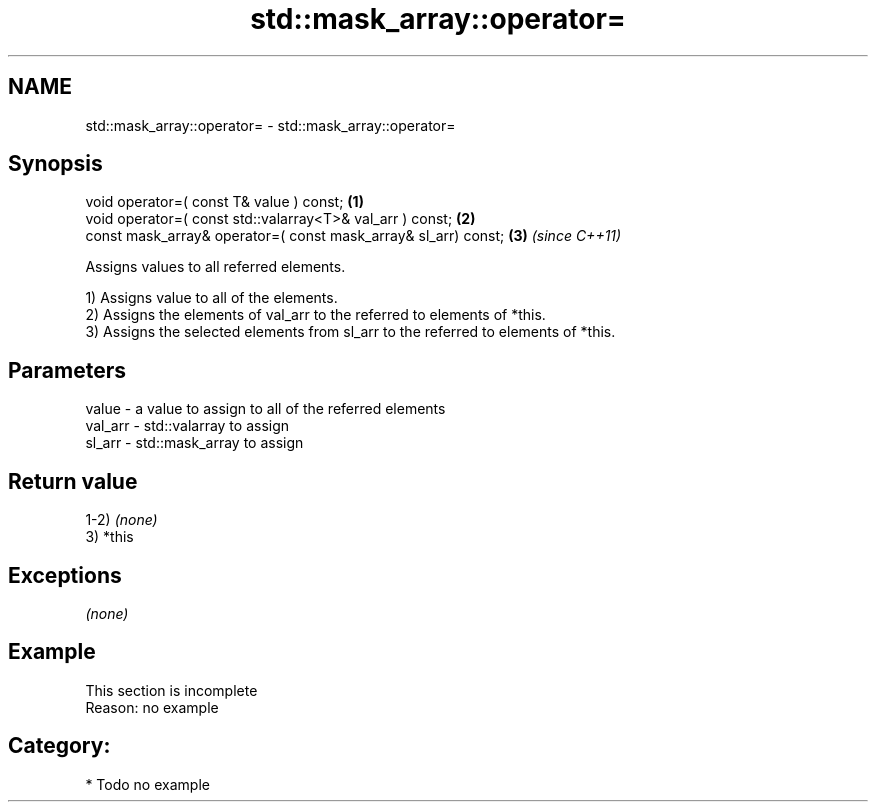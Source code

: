 .TH std::mask_array::operator= 3 "2017.04.02" "http://cppreference.com" "C++ Standard Libary"
.SH NAME
std::mask_array::operator= \- std::mask_array::operator=

.SH Synopsis
   void operator=( const T& value ) const;                       \fB(1)\fP
   void operator=( const std::valarray<T>& val_arr ) const;      \fB(2)\fP
   const mask_array& operator=( const mask_array& sl_arr) const; \fB(3)\fP \fI(since C++11)\fP

   Assigns values to all referred elements.

   1) Assigns value to all of the elements.
   2) Assigns the elements of val_arr to the referred to elements of *this.
   3) Assigns the selected elements from sl_arr to the referred to elements of *this.

.SH Parameters

   value   - a value to assign to all of the referred elements
   val_arr - std::valarray to assign
   sl_arr  - std::mask_array to assign

.SH Return value

   1-2) \fI(none)\fP
   3) *this

.SH Exceptions

   \fI(none)\fP

.SH Example

    This section is incomplete
    Reason: no example

.SH Category:

     * Todo no example
